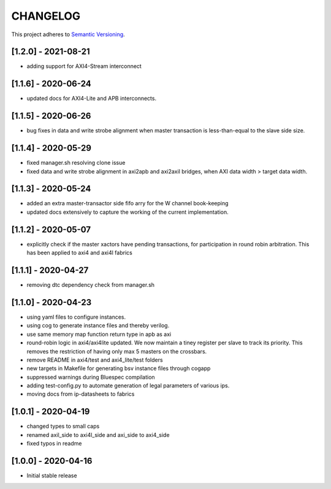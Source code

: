 CHANGELOG
=========

This project adheres to `Semantic Versioning <https://semver.org/spec/v2.0.0.html>`_.

[1.2.0] - 2021-08-21
--------------------
- adding support for AXI4-Stream interconnect

[1.1.6] - 2020-06-24
--------------------
- updated docs for AXI4-Lite and APB interconnects.

[1.1.5] - 2020-06-26
--------------------

- bug fixes in data and write strobe alignment when master transaction is less-than-equal to the
  slave side size.

[1.1.4] - 2020-05-29
--------------------

- fixed manager.sh resolving clone issue  
- fixed data and write strobe alignment in axi2apb and axi2axil bridges, when AXI data width >
  target data width.

[1.1.3] - 2020-05-24
--------------------

- added an extra master-transactor side fifo arry for the W channel book-keeping
- updated docs extensively to capture the working of the current implementation.

[1.1.2] - 2020-05-07
--------------------

- explicitly check if the master xactors have pending transactions, for participation in round robin 
  arbitration. This has been applied to axi4 and axi4l fabrics

[1.1.1] - 2020-04-27
--------------------

- removing dtc dependency check from manager.sh

[1.1.0] - 2020-04-23
--------------------

- using yaml files to configure instances.
- using cog to generate instance files and thereby verilog.
- use same memory map function return type in apb as axi
- round-robin logic in axi4/axi4lite updated. We now maintain a tiney register per slave to track
  its priority. This removes the restriction of having only max 5 masters on the crossbars.
- remove README in axi4/test and axi4_lite/test folders
- new targets in Makefile for generating bsv instance files through cogapp
- suppressed warnings during Bluespec compilation
- adding test-config.py to automate generation of legal parameters of various ips.
- moving docs from ip-datasheets to fabrics
 

[1.0.1] - 2020-04-19
--------------------

- changed types to small caps
- renamed axil_side to axi4l_side and axi_side to axi4_side
- fixed typos in readme


[1.0.0] - 2020-04-16
--------------------

- Initial stable release
